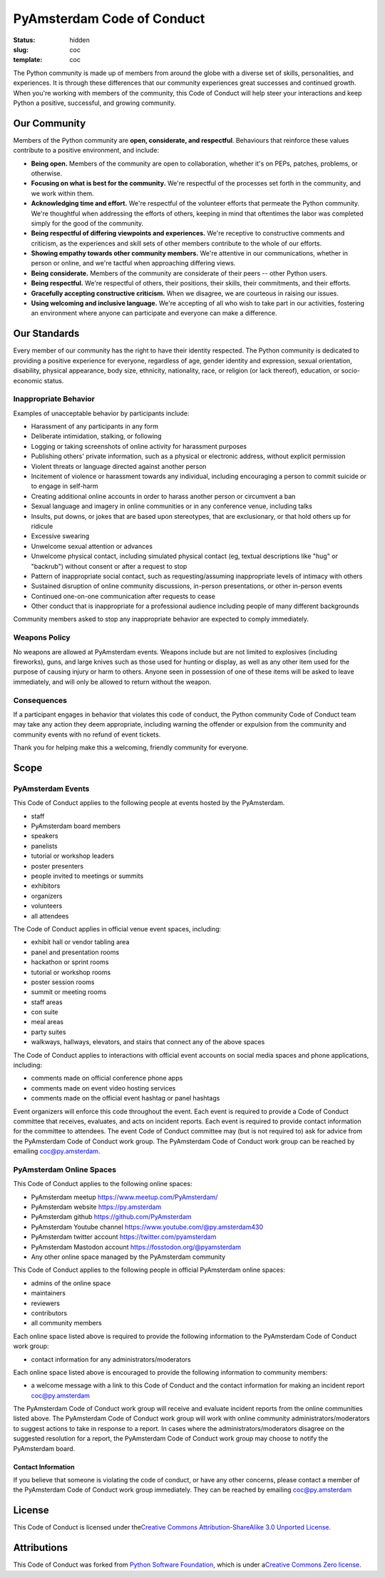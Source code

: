PyAmsterdam Code of Conduct
===============================

:status: hidden
:slug: coc
:template: coc

The Python community is made up of members from around the globe with a
diverse set of skills, personalities, and experiences. It is through
these differences that our community experiences great successes and
continued growth. When you're working with members of the community,
this Code of Conduct will help steer your interactions and keep Python a
positive, successful, and growing community.

Our Community
-----------------

Members of the Python community are **open, considerate, and
respectful**. Behaviours that reinforce these values contribute to a
positive environment, and include:

-  **Being open.** Members of the community are open to collaboration,
   whether it's on PEPs, patches, problems, or otherwise.
-  **Focusing on what is best for the community.** We're respectful of
   the processes set forth in the community, and we work within them.
-  **Acknowledging time and effort.** We're respectful of the volunteer
   efforts that permeate the Python community. We're thoughtful when
   addressing the efforts of others, keeping in mind that oftentimes the
   labor was completed simply for the good of the community.
-  **Being respectful of differing viewpoints and experiences.** We're
   receptive to constructive comments and criticism, as the experiences
   and skill sets of other members contribute to the whole of our
   efforts.
-  **Showing empathy towards other community members.** We're attentive
   in our communications, whether in person or online, and we're tactful
   when approaching differing views.
-  **Being considerate.** Members of the community are considerate of
   their peers -- other Python users.
-  **Being respectful.** We're respectful of others, their positions,
   their skills, their commitments, and their efforts.
-  **Gracefully accepting constructive criticism.** When we disagree, we
   are courteous in raising our issues.
-  **Using welcoming and inclusive language.** We're accepting of all
   who wish to take part in our activities, fostering an environment
   where anyone can participate and everyone can make a difference.

Our Standards
-----------------

Every member of our community has the right to have their identity
respected. The Python community is dedicated to providing a positive
experience for everyone, regardless of age, gender identity and
expression, sexual orientation, disability, physical appearance, body
size, ethnicity, nationality, race, or religion (or lack thereof),
education, or socio-economic status.

Inappropriate Behavior
~~~~~~~~~~~~~~~~~~~~~~~~~~

Examples of unacceptable behavior by participants include:

-  Harassment of any participants in any form
-  Deliberate intimidation, stalking, or following
-  Logging or taking screenshots of online activity for harassment
   purposes
-  Publishing others' private information, such as a physical or
   electronic address, without explicit permission
-  Violent threats or language directed against another person
-  Incitement of violence or harassment towards any individual,
   including encouraging a person to commit suicide or to engage in
   self-harm
-  Creating additional online accounts in order to harass another person
   or circumvent a ban
-  Sexual language and imagery in online communities or in any
   conference venue, including talks
-  Insults, put downs, or jokes that are based upon stereotypes, that
   are exclusionary, or that hold others up for ridicule
-  Excessive swearing
-  Unwelcome sexual attention or advances
-  Unwelcome physical contact, including simulated physical contact (eg,
   textual descriptions like "hug" or "backrub") without consent or
   after a request to stop
-  Pattern of inappropriate social contact, such as requesting/assuming
   inappropriate levels of intimacy with others
-  Sustained disruption of online community discussions, in-person
   presentations, or other in-person events
-  Continued one-on-one communication after requests to cease
-  Other conduct that is inappropriate for a professional audience
   including people of many different backgrounds

Community members asked to stop any inappropriate behavior are expected
to comply immediately.

Weapons Policy
~~~~~~~~~~~~~~~~~~

No weapons are allowed at PyAmsterdam events. Weapons include but are
not limited to explosives (including fireworks), guns, and large knives
such as those used for hunting or display, as well as any other item
used for the purpose of causing injury or harm to others. Anyone seen in
possession of one of these items will be asked to leave immediately, and
will only be allowed to return without the weapon.

Consequences
~~~~~~~~~~~~~~~~

If a participant engages in behavior that violates this code of conduct,
the Python community Code of Conduct team may take any action they deem
appropriate, including warning the offender or expulsion from the
community and community events with no refund of event tickets.

Thank you for helping make this a welcoming, friendly community for
everyone.

Scope
---------

PyAmsterdam Events
~~~~~~~~~~~~~~~~~~~~~~

This Code of Conduct applies to the following people at events hosted by
the PyAmsterdam.

-  staff
-  PyAmsterdam board members
-  speakers
-  panelists
-  tutorial or workshop leaders
-  poster presenters
-  people invited to meetings or summits
-  exhibitors
-  organizers
-  volunteers
-  all attendees

The Code of Conduct applies in official venue event spaces, including:

-  exhibit hall or vendor tabling area
-  panel and presentation rooms
-  hackathon or sprint rooms
-  tutorial or workshop rooms
-  poster session rooms
-  summit or meeting rooms
-  staff areas
-  con suite
-  meal areas
-  party suites
-  walkways, hallways, elevators, and stairs that connect any of the
   above spaces

The Code of Conduct applies to interactions with official event accounts
on social media spaces and phone applications, including:

-  comments made on official conference phone apps
-  comments made on event video hosting services
-  comments made on the official event hashtag or panel hashtags

Event organizers will enforce this code throughout the event. Each event
is required to provide a Code of Conduct committee that receives,
evaluates, and acts on incident reports. Each event is required to
provide contact information for the committee to attendees. The event
Code of Conduct committee may (but is not required to) ask for advice
from the PyAmsterdam Code of Conduct work group. The PyAmsterdam Code of
Conduct work group can be reached by emailing coc@py.amsterdam.

PyAmsterdam Online Spaces
~~~~~~~~~~~~~~~~~~~~~~~~~~~~~

This Code of Conduct applies to the following online spaces:

-  PyAmsterdam meetup https://www.meetup.com/PyAmsterdam/
-  PyAmsterdam website https://py.amsterdam
-  PyAmsterdam github https://github.com/PyAmsterdam
-  PyAmsterdam Youtube channel https://www.youtube.com/@py.amsterdam430
-  PyAmsterdam twitter account https://twitter.com/pyamsterdam
-  PyAmsterdam Mastodon account https://fosstodon.org/@pyamsterdam
-  Any other online space managed by the PyAmsterdam community

This Code of Conduct applies to the following people in official
PyAmsterdam online spaces:

-  admins of the online space
-  maintainers
-  reviewers
-  contributors
-  all community members

Each online space listed above is required to provide the following
information to the PyAmsterdam Code of Conduct work group:

-  contact information for any administrators/moderators

Each online space listed above is encouraged to provide the following
information to community members:

-  a welcome message with a link to this Code of Conduct and the contact
   information for making an incident report coc@py.amsterdam

The PyAmsterdam Code of Conduct work group will receive and evaluate
incident reports from the online communities listed above. The
PyAmsterdam Code of Conduct work group will work with online community
administrators/moderators to suggest actions to take in response to a
report. In cases where the administrators/moderators disagree on the
suggested resolution for a report, the PyAmsterdam Code of Conduct work
group may choose to notify the PyAmsterdam board.

Contact Information
^^^^^^^^^^^^^^^^^^^^

If you believe that someone is violating the code of conduct, or have
any other concerns, please contact a member of the PyAmsterdam Code of
Conduct work group immediately. They can be reached by emailing
coc@py.amsterdam

License
-----------

This Code of Conduct is licensed under the\ `Creative Commons
Attribution-ShareAlike 3.0 Unported
License <https://creativecommons.org/licenses/by-sa/3.0/>`__.

Attributions
----------------

This Code of Conduct was forked from `Python Software
Foundation <https://www.python.org/psf/conduct/>`__, which is under
a\ `Creative Commons Zero
license <https://creativecommons.org/publicdomain/zero/1.0/>`__.
